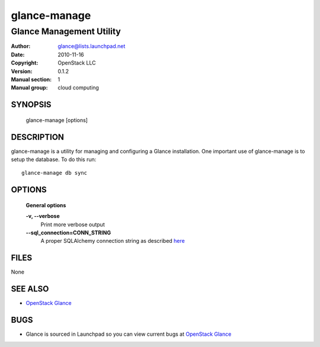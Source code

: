 =============
glance-manage
=============

-------------------------
Glance Management Utility
-------------------------

:Author: glance@lists.launchpad.net
:Date:   2010-11-16
:Copyright: OpenStack LLC
:Version: 0.1.2
:Manual section: 1
:Manual group: cloud computing

SYNOPSIS
========

  glance-manage [options]

DESCRIPTION
===========

glance-manage is a utility for managing and configuring a Glance installation.
One important use of glance-manage is to setup the database. To do this run::

    glance-manage db sync

OPTIONS
=======

  **General options**

  **-v, --verbose**
        Print more verbose output

  **--sql_connection=CONN_STRING**
        A proper SQLAlchemy connection string as described
        `here <http://www.sqlalchemy.org/docs/05/reference/sqlalchemy/connections.html?highlight=engine#sqlalchemy.create_engine>`_

FILES
=====

None

SEE ALSO
========

* `OpenStack Glance <http://glance.openstack.org>`__

BUGS
====

* Glance is sourced in Launchpad so you can view current bugs at `OpenStack Glance <http://glance.openstack.org>`__
